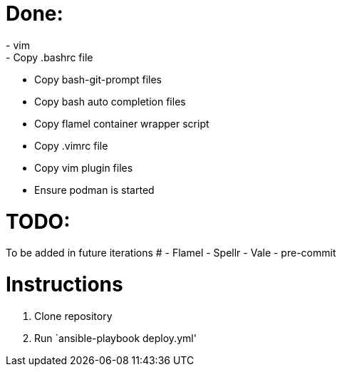 = Done:
- vim
- Copy .bashrc file
- Copy bash-git-prompt files
- Copy bash auto completion files
- Copy flamel container wrapper script
- Copy .vimrc file
- Copy vim plugin files
- Ensure podman is started

= TODO:
To be added in future iterations
# - Flamel
- Spellr
- Vale
- pre-commit

= Instructions

1. Clone repository
2. Run `ansible-playbook deploy.yml'
